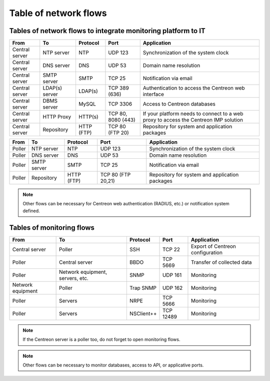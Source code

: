 .. networktab:

======================
Table of network flows
======================

**************************************************************
Tables of network flows to integrate monitoring platform to IT
**************************************************************

+----------------+----------------+------------+--------------------+--------------------------------------------------------------------------------------+
| From           | To             | Protocol   | Port               | Application                                                                          |
+================+================+============+====================+======================================================================================+
| Central server | NTP server     | NTP        | UDP 123            | Synchronization of the system clock                                                  |
+----------------+----------------+------------+--------------------+--------------------------------------------------------------------------------------+
| Central server | DNS server     | DNS        | UDP 53             | Domain name resolution                                                               |
+----------------+----------------+------------+--------------------+--------------------------------------------------------------------------------------+
| Central server | SMTP server    | SMTP       | TCP 25             | Notification via email                                                               |
+----------------+----------------+------------+--------------------+--------------------------------------------------------------------------------------+
| Central server | LDAP(s) server | LDAP(s)    | TCP 389 (636)      | Authentication to access the Centreon web interface                                  |
+----------------+----------------+------------+--------------------+--------------------------------------------------------------------------------------+
| Central server | DBMS server    | MySQL      | TCP 3306           | Access to Centreon databases                                                         |
+----------------+----------------+------------+--------------------+--------------------------------------------------------------------------------------+
| Central server | HTTP Proxy     | HTTP(s)    | TCP 80, 8080 (443) | If your platform needs to connect to a web proxy to access the Centreon IMP solution |
+----------------+----------------+------------+--------------------+--------------------------------------------------------------------------------------+
| Central server | Repository     | HTTP (FTP) | TCP 80 (FTP 20)    | Repository for system and application packages                                       |
+----------------+----------------+------------+--------------------+--------------------------------------------------------------------------------------+

+----------------+----------------+------------+--------------------+--------------------------------------------------------------------------------------+
| From           | To             | Protocol   | Port               | Application                                                                          |
+================+================+============+====================+======================================================================================+
| Poller         | NTP server     | NTP        | UDP 123            | Synchronization of the system clock                                                  |
+----------------+----------------+------------+--------------------+--------------------------------------------------------------------------------------+
| Poller         | DNS server     | DNS        | UDP 53             | Domain name resolution                                                               |
+----------------+----------------+------------+--------------------+--------------------------------------------------------------------------------------+
| Poller         | SMTP server    | SMTP       | TCP 25             | Notification via email                                                               |
+----------------+----------------+------------+--------------------+--------------------------------------------------------------------------------------+
| Poller         | Repository     | HTTP (FTP) | TCP 80 (FTP 20,21) | Repository for system and application packages                                       |
+----------------+----------------+------------+--------------------+--------------------------------------------------------------------------------------+

.. note::
    Other flows can be necessary for Centreon web authentication (RADIUS, etc.)
    or notification system defined.

**************************
Tables of monitoring flows
**************************

+-------------------+----------------------------------+------------+-----------+----------------------------------+
| From              | To                               | Protocol   | Port      | Application                      |
+===================+==================================+============+===========+==================================+
| Central server    | Poller                           | SSH        | TCP 22    | Export of Centreon configuration |
+-------------------+----------------------------------+------------+-----------+----------------------------------+
| Poller            | Central server                   | BBDO       | TCP 5669  | Transfer of collected data       |
+-------------------+----------------------------------+------------+-----------+----------------------------------+
| Poller            | Network equipment, servers, etc. | SNMP       | UDP 161   | Monitoring                       |
+-------------------+----------------------------------+------------+-----------+----------------------------------+
| Network equipment | Poller                           | Trap SNMP  | UDP 162   | Monitoring                       |
+-------------------+----------------------------------+------------+-----------+----------------------------------+
| Poller            | Servers                          | NRPE       | TCP 5666  | Monitoring                       |
+-------------------+----------------------------------+------------+-----------+----------------------------------+
| Poller            | Servers                          | NSClient++ | TCP 12489 | Monitoring                       |
+-------------------+----------------------------------+------------+-----------+----------------------------------+

.. note::
    If the Centreon server is a poller too, do not forget to open monitoring flows.

.. note::
    Other flows can be necessary to monitor databases, access to API, or
    applicative ports.
